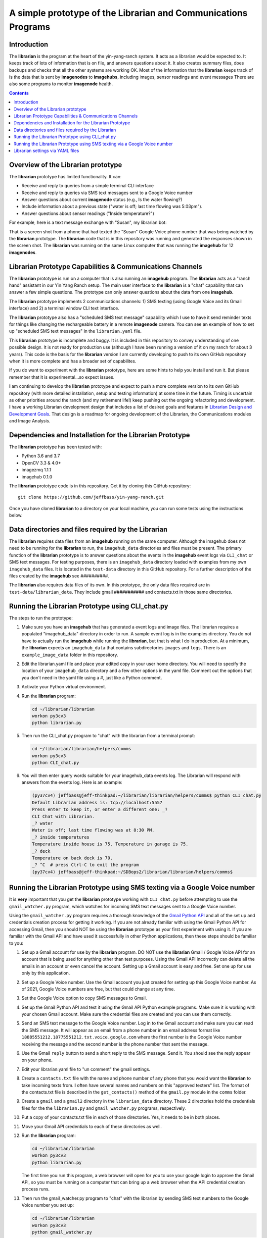 ===============================================================
A simple prototype of the Librarian and Communications Programs
===============================================================

Introduction
============

The **librarian** is the program at the heart of the yin-yang-ranch system. It acts
as a librarian would be expected to. It keeps track of lots of information that
is on file, and answers questions about it. It also creates summary files, does
backups and checks that all the other systems are working OK. Most of the
information that the **librarian** keeps track of is the data that is sent by
**imagenodes** to **imagehubs**, including images, sensor readings and event
messages There are also some programs to monitor **imagenode** health.

.. contents::

Overview of the Librarian prototype
===================================

The **librarian** prototype has limited functionality. It can:

- Receive and reply to queries from a simple terminal CLI interface
- Receive and reply to queries via SMS text messages sent to a Google Voice number
- Answer questions about current **imagenode** status (e.g., Is the water flowing?)
- Include information about a previous state ("water is off; last time flowing was 5:03pm").
- Answer questions about sensor readings ("Inside temperature?")

For example, here is a text message exchange with "Susan", my librarian bot:

.. image:: images/text-messaging.png

That is a screen shot from a phone that had texted the "Susan" Google Voice phone
number that was being watched by the **librarian** prototype. The **librarian** code
that is in this repository was running and generated the responses shown in the
screen shot. The **librarian** was running on the same Linux computer that was
running the **imagehub** for 12 **imagenodes**.

Librarian Prototype Capabilities & Communications Channels
==========================================================

The **librarian** prototype is run on a computer that is also running an
**imagehub** program. The **librarian** acts as a "ranch hand" assistant in our
Yin Yang Ranch setup. The main user interface to the **librarian** is a "chat"
capability that can answer a few simple questions. The prototype can only answer
questions about the data from one **imagehub**.

The **librarian** prototype implements 2 communications channels: 1) SMS texting
(using Google Voice and its Gmail interface) and 2) a terminal window CLI text
interface.

The **librarian** prototype also has a "scheduled SMS text message" capability
which I use to have it send reminder texts for things like changing the
rechargeable battery in a remote **imagenode** camera. You can see an example
of how to set up "scheduled SMS text messages" in the ``librarian.yaml`` file.

This **librarian** prototype is incomplete and buggy. It is included in this
repository to convey understanding of one possible design. It is
not ready for production use (although I have been running a version of it on
my ranch for about 3 years). This code is the basis for the **librarian** version
I am currently developing to push to its own GitHub repository when it is
more complete and has a broader set of capabilites.

If you do want to experiment with the **librarian** prototype, here are some
hints to help you install and run it. But please remember that it is
experimental...so expect issues.

I am continuing to develop the **librarian** prototype and expect to push a
more complete version to its own GitHub repository (with more detailed
installation, setup and testing information) at some time in the future.
Timing is uncertain as other priorities around the ranch (and my retirement
life!) keep pushing out the ongoing refactoring and development. I have a
working Librarian development design that includes a list of desired goals and
features in
`Librarian Design and Development Goals <docs/librarian-design.rst>`_.
That design is a roadmap for ongoing development of the Librarian, the
Communications modules and Image Analysis.

Dependencies and Installation for the Librarian Prototype
=========================================================

The **librarian** prototype has been tested with:

- Python 3.6 and 3.7
- OpenCV 3.3 & 4.0+
- imagezmq 1.1.1
- imagehub 0.1.0

The **librarian** prototype code is in this repository. Get it by
cloning this GitHub repository::

    git clone https://github.com/jeffbass/yin-yang-ranch.git

Once you have cloned **librarian** to a directory on your local machine,
you can run some tests using the instructions below.

Data directories and files required by the Librarian
====================================================

The **librarian** requires data files from an **imagehub** running on the same
computer. Although the imagehub does not need to be running for the **librarian**
to run, the ``imagehub_data`` directories and files must be present. The
primary function of the **librarian** prototype is to answer questions about
the events in the **imagehub** event logs via ``CLI_chat`` or SMS text
messages. For testing purposes, there is an ``imagehub_data`` directory loaded
with examples from my own ``imagehub_data`` files. It is located in the
``test-data`` directory in this GitHub repository. For a further description of
the files created by the **imagehub** see ##########.

The **librarian** also requires data files of its own. In this prototype, the
only data files required are in ``test-data/librarian_data``. They include
gmail ########### and contacts.txt in those same directories.

Running the Librarian Prototype using CLI_chat.py
=================================================

The steps to run the prototype::

1. Make sure you have an **imagehub** that has generated a event logs and image
   files. The librarian requires a populated "imagehub_data" directory in order
   to run. A sample event log is in the examples directory. You do not have to
   actually run the **imagehub** while running the **librarian**, but that is
   what I do in production. At a minimum, the **librarian** expects an
   ``imagehub_data`` that contains subdirectories ``images`` and ``logs``.
   There is an ``example_image_data`` folder in this repository.
2. Edit the librarian.yaml file and place your edited copy in your user home
   directory. You will need to specify the location of your ``imagehub_data``
   directory and a few other options in the yaml file. Comment out the options
   that you don't need in the yaml file using a #, just like a Python comment.
3. Activate your Python virtual environment.
4. Run the **librarian** program:

   .. code-block:: bash

      cd ~/librarian/librarian
      workon py3cv3
      python librarian.py

5. Then run the CLI_chat.py program to "chat" with the librarian from
   a terminal prompt:

   .. code-block:: bash

      cd ~/librarian/librarian/helpers/comms
      workon py3cv3
      python CLI_chat.py

6. You will then enter query words suitable for your imagehub_data events log.
   The Librarian will respond with answers from the events log. Here is an
   example:

   .. code-block::

      (py37cv4) jeffbass@jeff-thinkpad:~/librarian/librarian/helpers/comms$ python CLI_chat.py
      Default Librarian address is: tcp://localhost:5557
      Press enter to keep it, or enter a different one: _?
      CLI Chat with Librarian.
      _? water
      Water is off; last time flowing was at 8:30 PM.
      _? inside temperatures
      Temperature inside house is 75. Temperature in garage is 75.
      _? deck
      Temperature on back deck is 70.
      _? ^C  # press Ctrl-C to exit the program
      (py37cv4) jeffbass@jeff-thinkpad:~/SDBops2/librarian/librarian/helpers/comms$


Running the Librarian Prototype using SMS texting via a Google Voice number
===========================================================================

It is **very** important that you get the **librarian** prototype working with
``CLI_chat.py`` before attempting to use the ``gmail_watcher.py``
program, which watches for incoming SMS text messages sent to a Google Voice
number.

Using the ``gmail_watcher.py`` program requires a thorough knowledge of the
`Gmail Python API <https://developers.google.com/gmail/api/quickstart/python>`_
and all of the set up and credentials creation process for getting it working.
If you are not already familiar with using the Gmail Python API for accessing
Gmail, then you should NOT be using the **librarian** prototype as your
first experiment with using it. If you are familiar with the Gmail API and have used
it successfully in other Python applications, then these steps should be familiar
to you:

1. Set up a Gmail account for use by the **librarian** program. DO NOT use
   the **librarian** Gmail / Google Voice API for an account that is being used
   for anything other than test purposes. Using the Gmail API incorrectly can
   delete all the emails in an account or even cancel the account. Setting up a
   Gmail account is easy and free. Set one up for use only by this application.
2. Set up a Google Voice number. Use the Gmail account you just created for
   setting up this Google Voice number. As of 2021, Google Voice numbers are
   free, but that could change at any time.
3. Set the Google Voice option to copy SMS messages to Gmail.
4. Set up the Gmail Python API and test it using the Gmail API Python example
   programs. Make sure it is working with your chosen Gmail account. Make sure
   the credential files are created and you can use them correctly.
5. Send an SMS text message to the Google Voice number. Log in to the Gmail
   account and make sure you can read the SMS message. It will appear as an
   email from a phone number in an email address format like
   ``18885551212.18775551212.txt.voice.google.com`` where the first number is
   the Google Voice number receiving the message and the second number is the
   phone number that sent the message.
6. Use the Gmail ``reply`` button to send a short reply to the SMS message.
   Send it. You should see the reply appear on your phone.
7. Edit your librarian.yaml file to "un comment" the gmail settings.
8. Create a ``contacts.txt`` file with the name and phone number of any phone
   that you would want the **librarian** to take incoming texts from. I often
   have several names and numbers on this "approved texters" list. The format of
   the contacts.txt file is described in the ``get_contacts()`` method of the
   ``gmail.py`` module in the ``comms`` folder.
9. Create a ``gmail`` and a ``gmail2`` directory in the ``librarian_data``
   directory. These 2 directories hold the credentials files for the
   the ``librarian.py`` and ``gmail_watcher.py`` programs, respectively.
10. Put a copy of your contacts.txt file in each of those directories. Yes, it
    needs to be in both places.
11. Move your Gmail API credentials to each of these directories as well.
12. Run the **librarian** program:

    .. code-block:: bash

       cd ~/librarian/librarian
       workon py3cv3
       python librarian.py

    The first time you run this program, a web browser will open for you to
    use your google login to approve the Gmail API, so you must be running on
    a computer that can bring up a web browser when the API credential
    creation process runs.

13. Then run the gmail_watcher.py program to "chat" with the librarian by sending
    SMS text numbers to the Google Voice number you set up:

    .. code-block:: bash

       cd ~/librarian/librarian
       workon py3cv3
       python gmail_watcher.py

    The first time you run this program, a web browser will open for you to
    use you google login to approve the Gmail API, so you must be running on
    a computer that can bring up a web browser when the API credential
    creation process runs.

14. Use a phone to send a text query to the Google Voice number and it will
    send a reply just like the ``CLI_chat.py`` program did.

Setting up the **librarian** prototype for using this Google Voice SMS texting
communications channel is very difficult to debug. You cannot expect to get any
support other than reading the Google Gmail Python API docs and reading the
source code for the **librarian** prototype. It's an experimental prototype.
It works for me. It may or may not work for you and I cannot provide help in
debugging it for you.

You may want to read the **librarian** prototype code as a model, and then use
a different SMS texting interface such as Twilio rather than the Gmail / Google
Voice technique used in this **librarian** prototype. Wnen a more complete
version of the **librarian** is pushed to its own GitHub repository, it will
include code for using the
`Twilio Python API <https://www.twilio.com/docs/libraries/python>`_
so that a Twilio SMS text number can be used.

Librarian settings via YAML files
=================================

**librarian** requires a *LOT* of settings: settings for **imagehub** data,
settings for the user query communications channels, location of "allowed users"
lists, etc. The settings are put in a YAML file at the home directory level. An
example YAML file is included in the the same directory as the README.rst file.
A description of the ``librarian.yaml`` file and how to adjust its settings
is in `Librarian Settings and YAML files <docs/settings-yaml.rst>`_.

`Return to main documentation page README.rst <../README.rst>`_
